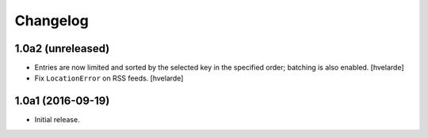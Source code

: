 Changelog
=========

1.0a2 (unreleased)
------------------

- Entries are now limited and sorted by the selected key in the specified order;
  batching is also enabled.
  [hvelarde]

- Fix ``LocationError`` on RSS feeds.
  [hvelarde]


1.0a1 (2016-09-19)
------------------

- Initial release.
